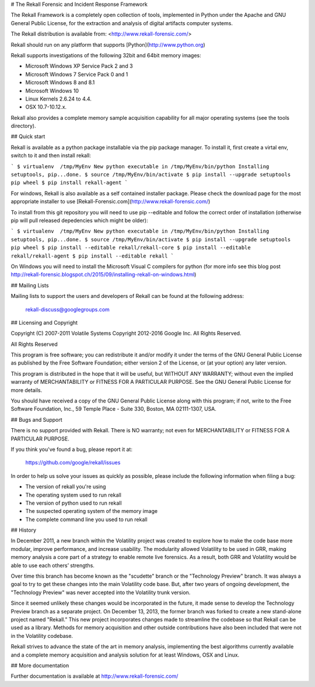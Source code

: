 # The Rekall Forensic and Incident Response Framework

The Rekall Framework is a completely open collection of tools,
implemented in Python under the Apache and GNU General Public License,
for the extraction and analysis of digital artifacts computer systems.

The Rekall distribution is available from:
<http://www.rekall-forensic.com/>

Rekall should run on any platform that supports
[Python](http://www.python.org)

Rekall supports investigations of the following 32bit and 64bit memory
images:

- Microsoft Windows XP Service Pack 2 and 3
- Microsoft Windows 7 Service Pack 0 and 1
- Microsoft Windows 8 and 8.1
- Microsoft Windows 10
- Linux Kernels 2.6.24 to 4.4.
- OSX 10.7-10.12.x.

Rekall also provides a complete memory sample acquisition capability for all
major operating systems (see the tools directory).

## Quick start

Rekall is available as a python package installable via the pip
package manager. To install it, first create a virtal env, switch to
it and then install rekall:

```
$ virtualenv  /tmp/MyEnv
New python executable in /tmp/MyEnv/bin/python
Installing setuptools, pip...done.
$ source /tmp/MyEnv/bin/activate
$ pip install --upgrade setuptools pip wheel
$ pip install rekall-agent
```

For windows, Rekall is also available as a self contained installer
package. Please check the download page for the most appropriate installer to
use [Rekall-Forensic.com](http://www.rekall-forensic.com/)

To install from this git repository you will need to use pip
--editable and follow the correct order of installation (otherwise pip
will pull released depedencies which might be older):

```
$ virtualenv  /tmp/MyEnv
New python executable in /tmp/MyEnv/bin/python
Installing setuptools, pip...done.
$ source /tmp/MyEnv/bin/activate
$ pip install --upgrade setuptools pip wheel
$ pip install --editable rekall/rekall-core
$ pip install --editable rekall/rekall-agent
$ pip install --editable rekall
```

On Windows you will need to install the Microsoft Visual C compilers
for python (for more info see this blog post
http://rekall-forensic.blogspot.ch/2015/09/installing-rekall-on-windows.html)

## Mailing Lists

Mailing lists to support the users and developers of Rekall
can be found at the following address:

    rekall-discuss@googlegroups.com

## Licensing and Copyright

Copyright (C) 2007-2011 Volatile Systems
Copyright 2012-2016 Google Inc. All Rights Reserved.

All Rights Reserved

This program is free software; you can redistribute it and/or
modify it under the terms of the GNU General Public License
as published by the Free Software Foundation; either version 2
of the License, or (at your option) any later version.

This program is distributed in the hope that it will be useful,
but WITHOUT ANY WARRANTY; without even the implied warranty of
MERCHANTABILITY or FITNESS FOR A PARTICULAR PURPOSE.  See the
GNU General Public License for more details.

You should have received a copy of the GNU General Public License
along with this program; if not, write to the Free Software
Foundation, Inc., 59 Temple Place - Suite 330, Boston, MA
02111-1307, USA.


## Bugs and Support

There is no support provided with Rekall. There is NO
warranty; not even for MERCHANTABILITY or FITNESS FOR A PARTICULAR
PURPOSE.

If you think you've found a bug, please report it at:

    https://github.com/google/rekall/issues

In order to help us solve your issues as quickly as possible,
please include the following information when filing a bug:

* The version of rekall you're using
* The operating system used to run rekall
* The version of python used to run rekall
* The suspected operating system of the memory image
* The complete command line you used to run rekall

## History

In December 2011, a new branch within the Volatility project was created to
explore how to make the code base more modular, improve performance, and
increase usability. The modularity allowed Volatility to be used in GRR, making
memory analysis a core part of a strategy to enable remote live forensics.  As a
result, both GRR and Volatility would be able to use each others’ strengths.

Over time this branch has become known as the "scudette" branch or the
"Technology Preview" branch.  It was always a goal to try to get these changes
into the main Volatility code base.  But, after two years of ongoing
development, the "Technology Preview" was never accepted into the Volatility
trunk version.

Since it seemed unlikely these changes would be incorporated in the future, it
made sense to develop the Technology Preview branch as a separate project. On
December 13, 2013, the former branch was forked to create a new stand-alone
project named "Rekall.” This new project incorporates changes made to streamline
the codebase so that Rekall can be used as a library. Methods for memory
acquisition and other outside contributions have also been included that were
not in the Volatility codebase.

Rekall strives to advance the state of the art in memory analysis, implementing
the best algorithms currently available and a complete memory acquisition and
analysis solution for at least Windows, OSX and Linux.


## More documentation

Further documentation is available at
http://www.rekall-forensic.com/


